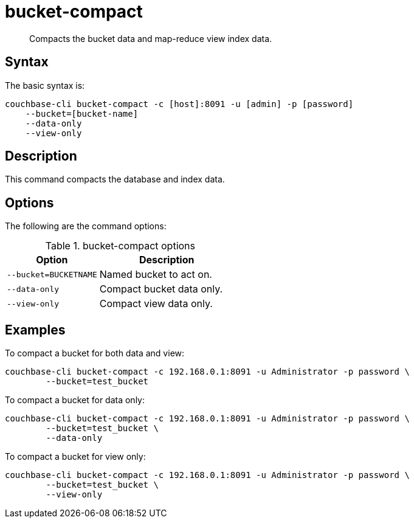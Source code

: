 = bucket-compact
:page-topic-type: reference

[abstract]
Compacts the bucket data and map-reduce view index data.

== Syntax

The basic syntax is:

----
couchbase-cli bucket-compact -c [host]:8091 -u [admin] -p [password]
    --bucket=[bucket-name]
    --data-only
    --view-only
----

== Description

This command compacts the database and index data.

== Options

The following are the command options:

.bucket-compact options
[cols="25,37"]
|===
| Option | Description

| `--bucket=BUCKETNAME`
| Named bucket to act on.

| `--data-only`
| Compact bucket data only.

| `--view-only`
| Compact view data only.
|===

== Examples

To compact a bucket for both data and view:

----
couchbase-cli bucket-compact -c 192.168.0.1:8091 -u Administrator -p password \
        --bucket=test_bucket
----

To compact a bucket for data only:

----
couchbase-cli bucket-compact -c 192.168.0.1:8091 -u Administrator -p password \
        --bucket=test_bucket \
        --data-only
----

To compact a bucket for view only:

----
couchbase-cli bucket-compact -c 192.168.0.1:8091 -u Administrator -p password \
        --bucket=test_bucket \
        --view-only
----
